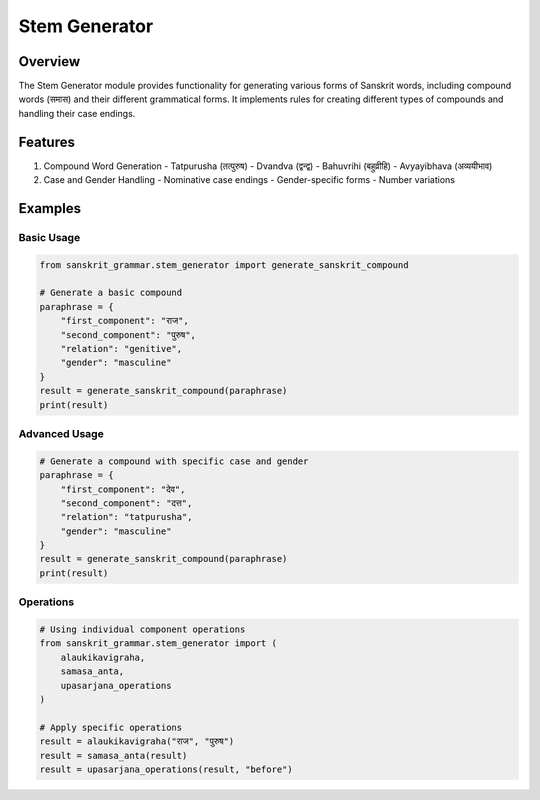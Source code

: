 Stem Generator
============

Overview
--------

The Stem Generator module provides functionality for generating various forms of Sanskrit words, including compound words (समास) and their different grammatical forms. It implements rules for creating different types of compounds and handling their case endings.

Features
--------

1. Compound Word Generation
   - Tatpurusha (तत्पुरुष)
   - Dvandva (द्वन्द्व)
   - Bahuvrihi (बहुव्रीहि)
   - Avyayibhava (अव्ययीभाव)

2. Case and Gender Handling
   - Nominative case endings
   - Gender-specific forms
   - Number variations

Examples
--------

Basic Usage
~~~~~~~~~~

.. code-block:: python

    from sanskrit_grammar.stem_generator import generate_sanskrit_compound

    # Generate a basic compound
    paraphrase = {
        "first_component": "राज",
        "second_component": "पुरुष",
        "relation": "genitive",
        "gender": "masculine"
    }
    result = generate_sanskrit_compound(paraphrase)
    print(result)

Advanced Usage
~~~~~~~~~~~~

.. code-block:: python

    # Generate a compound with specific case and gender
    paraphrase = {
        "first_component": "देव",
        "second_component": "दत्त",
        "relation": "tatpurusha",
        "gender": "masculine"
    }
    result = generate_sanskrit_compound(paraphrase)
    print(result)

Operations
~~~~~~~~~

.. code-block:: python

    # Using individual component operations
    from sanskrit_grammar.stem_generator import (
        alaukikavigraha,
        samasa_anta,
        upasarjana_operations
    )

    # Apply specific operations
    result = alaukikavigraha("राज", "पुरुष")
    result = samasa_anta(result)
    result = upasarjana_operations(result, "before")

